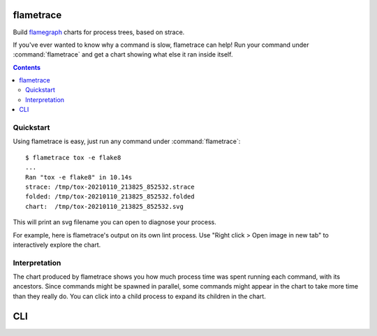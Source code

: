 .. highlight:: bash

flametrace
==========

Build flamegraph_ charts for process trees, based on strace.

.. _flamegraph: http://www.brendangregg.com/flamegraphs.html

If you've ever wanted to know why a command is slow, flametrace can help! Run
your command under :command:`flametrace` and get a chart showing what else it
ran inside itself.

.. contents::

Quickstart
----------

Using flametrace is easy, just run any command under :command:`flametrace`::

    $ flametrace tox -e flake8
    ...
    Ran "tox -e flake8" in 10.14s
    strace: /tmp/tox-20210110_213825_852532.strace
    folded: /tmp/tox-20210110_213825_852532.folded
    chart:  /tmp/tox-20210110_213825_852532.svg

This will print an svg filename you can open to diagnose your process.

For example, here is flametrace's output on its own lint process. Use "Right
click > Open image in new tab" to interactively explore the chart.

.. image:: _static/trace.svg

Interpretation
--------------

The chart produced by flametrace shows you how much process time was spent
running each command, with its ancestors. Since commands might be spawned in
parallel, some commands might appear in the chart to take more time than they
really do. You can click into a child process to expand its children in the
chart.

CLI
===

.. click:: flametrace.main:cli
    :prog: flametrace
    :show-nested:
